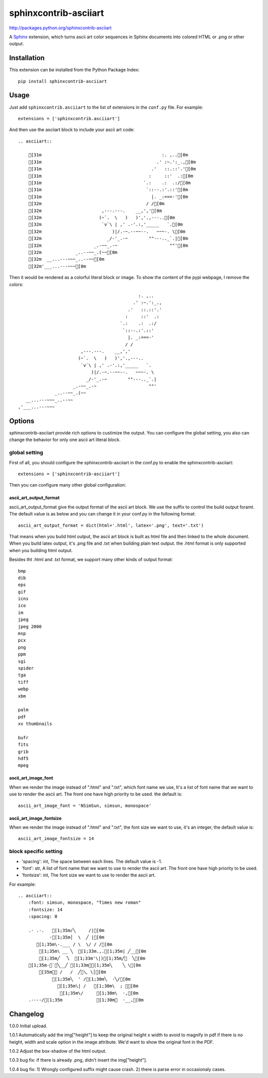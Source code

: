 #######################
sphinxcontrib-asciiart
#######################

http://packages.python.org/sphinxcontrib-asciiart

A Sphinx_ extension, which turns ascii art color sequences in Sphinx documents
into colored HTML or .png or other output.

.. _`Sphinx`: http://sphinx.pocoo.org/latest

Installation
============

This extension can be installed from the Python Package Index::

   pip install sphinxcontrib-asciiart

Usage
=====

Just add ``sphinxcontrib.asciiart`` to the list of extensions in the
``conf.py`` file. For example::

    extensions = ['sphinxcontrib.asciiart']

And then use the asciiart block to include your ascii art code::

    .. asciiart::

        [31m                                              :. ,..[0m
        [31m                                            .' :~.':_.,[0m
        [31m                                          .'   ::.::'.'[0m
        [31m                                         :     ::'  .:[0m
        [31m                                       `.:    .:  .:/[0m
        [31m                                        `::--.:'.::'[0m
        [31m                                          |. _:===-'[0m
        [32m                                        / /[0m
        [32m                       ,---.---.    __,','[0m
        [32m                      (~`.  \   )   )','.,---..[0m
        [32m                       `v`\ | ,' .-'.:,'_____   `.[0m
        [32m                           )|/.-~.--~~--.   ~~~-. \[0m
        [32m                         _/-'_.-~        ""---.._`.|[0m
        [32m                    _.-~~_.-~                    ""'[0m
        [32m             _..--~~_.(~~[0m
        [32m  __...---~~~_..--~~[0m
        [32m'___...---~~~[0m


Then it would be rendered as a colorful literal block or image. To show the
content of the pypi webpage, I remove the colors::

                                                  :. ,..
                                                .' :~.':_.,
                                              .'   ::.::'.'
                                             :     ::'  .:
                                           `.:    .:  .:/
                                            `::--.:'.::'
                                              |. _:===-'
                                             / /
                            ,---.---.    __,','
                           (~`.  \   )   )','.,---..
                            `v`\ | ,' .-'.:,'_____   `.
                                )|/.-~.--~~--.   ~~~-. \
                              _/-'_.-~        ""---.._`.|
                         _.-~~_.-~                    ""'
                  _..--~~_.(~~
       __...---~~~_..--~~
    ,'___...---~~~

Options
=======

sphinxcontrib-asciiart provide rich options to custimize the output. You can
configure the global setting, you also can change the behavior for only one
ascii art literal block.

global setting
--------------

First of all, you should configure the sphinxcontrib-asciiart in the conf.py
to enable the sphinxcontrib-asciiart::

    extensions = ['sphinxcontrib-asciiart']

Then you can configure many other global configuration:

ascii_art_output_format
+++++++++++++++++++++++

ascii_art_output_format give the output format of the ascii art block. We use
the suffix to control the build output foramt. The default value is as below
and you can change it in your conf.py in the following format::

    ascii_art_output_format = dict(html='.html', latex='.png', text='.txt')

That means when you build html output, the ascii art block is built as html
file and then linked to the whole document. When you build latex output,
it's .png file and .txt when building plain text output. the .html format is
only supported when you building html output.

Besides tht .html and .txt format, we support many other kinds of output
format::

    bmp
    dib
    eps
    gif
    icns
    ico
    im
    jpeg
    jpeg 2000
    msp
    pcx
    png
    ppm
    sgi
    spider
    tga
    tiff
    webp
    xbm

    palm
    pdf
    xv thumbnails

    bufr
    fits
    grib
    hdf5
    mpeg

ascii_art_image_font
+++++++++++++++++++++++

When we render the image instead of ".html" and ".txt", which font name we
use, It's a list of font name that we want to use to render the ascii art. The
front one have high priority to be used. the default is::

    ascii_art_image_font = 'NSimSun, simsun, monospace'

ascii_art_image_fontsize
+++++++++++++++++++++++++

When we render the image instead of ".html" and ".txt", the font size we want
to use, it's an integer, the default value is::

    ascii_art_image_fontsize = 14

block specific setting
----------------------

* 'spacing': int, The space between each lines. The default value is -1.
* 'font': str, A list of font name that we want to use to render the ascii art. The front one have high priority to be used.
* 'fontsize': int, The font size we want to use to render the ascii art.

For example::

    .. asciiart::
        :font: simsun, monospace, "Times new roman"
        :fontsize: 14
        :spacing: 0

        .· .·.   [1;35m/╲     /|[0m
                ·[1;35m│  \  ╱ |[0m
           [1;35m\-.___ / \  \/ / /[0m
            [1;35m\ __ ╲  [1;33m.,.[1;35m| ╱__[0m
            [1;35m╱  乁  [1;33m'\|)[1;35m╱￣  ╲[0m
        [1;35m-＜`︶╲__╱ [1;33m︶[1;35m╲    ╲ \[0m
            [35m￣￣ /   /  ╱﹀乀 \│[0m
                 [1;35m╲  ' /[1;30m╲  ·╲/[0m
                   [1;35m\| /   [1;30m\  ; ｀[0m
                    [1;35m\/     [1;30m\  ·,[0m
        .----/[1;35m      ′      [1;30m︳  ·__,[0m


Changelog
============

1.0.0 Initial upload.

1.0.1 Automatically add the img["height"] to keep the original height x width to avoid to magnify in pdf if there is no height, width and scale option in the image attribute. We'd want to show the original font in the PDF.

1.0.2 Adjust the box-shadow of the html output.

1.0.3 bug fix: if there is already .png, didn't insert the img["height"].

1.0.4 bug fix: 1) Wrongly configured suffix might cause crash. 2) there is
parse error in occasionaly cases.
